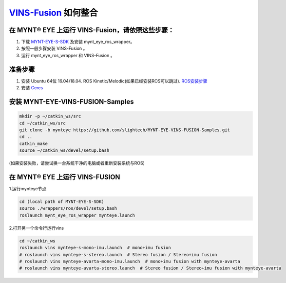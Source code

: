 .. _slam_vins_fusion:

`VINS-Fusion <https://github.com/HKUST-Aerial-Robotics/Vins-Fusion>`_ 如何整合
==============================================================================


在 MYNT® EYE 上运行 VINS-Fusion，请依照这些步骤：
------------------------------------------------

1. 下载 `MYNT-EYE-S-SDK <https://github.com/slightech/MYNT-EYE-S-SDK.git>`_ 及安装 mynt_eye_ros_wrapper。
2. 按照一般步骤安装 VINS-Fusion 。
3. 运行 mynt_eye_ros_wrapper 和 VINS-Fusion 。


准备步骤
--------

1. 安装 Ubuntu 64位 16.04/18.04. ROS Kinetic/Melodic(如果已经安装ROS可以跳过). `ROS安装步骤 <http://wiki.ros.org/ROS/Installation>`_
2. 安装 `Ceres <http://ceres-solver.org/installation.html>`_


安装 MYNT-EYE-VINS-FUSION-Samples
---------------------------------

.. code-block:: bash

  mkdir -p ~/catkin_ws/src
  cd ~/catkin_ws/src
  git clone -b mynteye https://github.com/slightech/MYNT-EYE-VINS-FUSION-Samples.git
  cd ..
  catkin_make
  source ~/catkin_ws/devel/setup.bash

(如果安装失败，请尝试换一台系统干净的电脑或者重新安装系统与ROS)

在 MYNT® EYE 上运行 VINS-FUSION
-------------------------------

1.运行mynteye节点

.. code-block:: bash

  cd (local path of MYNT-EYE-S-SDK)
  source ./wrappers/ros/devel/setup.bash
  roslaunch mynt_eye_ros_wrapper mynteye.launch

2.打开另一个命令行运行vins

.. code-block:: bash

  cd ~/catkin_ws
  roslaunch vins mynteye-s-mono-imu.launch  # mono+imu fusion
  # roslaunch vins mynteye-s-stereo.launch  # Stereo fusion / Stereo+imu fusion
  # roslaunch vins mynteye-avarta-mono-imu.launch  # mono+imu fusion with mynteye-avarta
  # roslaunch vins mynteye-avarta-stereo.launch  # Stereo fusion / Stereo+imu fusion with mynteye-avarta

